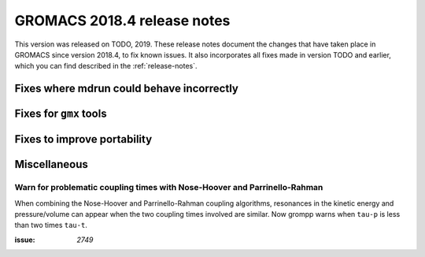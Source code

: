 GROMACS 2018.4 release notes
----------------------------

This version was released on TODO, 2019. These release notes document
the changes that have taken place in GROMACS since version 2018.4, to fix known
issues. It also incorporates all fixes made in version TODO and
earlier, which you can find described in the :ref:`release-notes`.

Fixes where mdrun could behave incorrectly
^^^^^^^^^^^^^^^^^^^^^^^^^^^^^^^^^^^^^^^^^^^^^^^^

Fixes for ``gmx`` tools
^^^^^^^^^^^^^^^^^^^^^^^

Fixes to improve portability
^^^^^^^^^^^^^^^^^^^^^^^^^^^^

Miscellaneous
^^^^^^^^^^^^^

Warn for problematic coupling times with Nose-Hoover and Parrinello-Rahman
""""""""""""""""""""""""""""""""""""""""""""""""""""""""""""""""""""""""""

When combining the Nose-Hoover and Parrinello-Rahman coupling algorithms,
resonances in the kinetic energy and pressure/volume can appear when
the two coupling times involved are similar. Now grompp warns when ``tau-p``
is less than two times ``tau-t``.

:issue: `2749`
